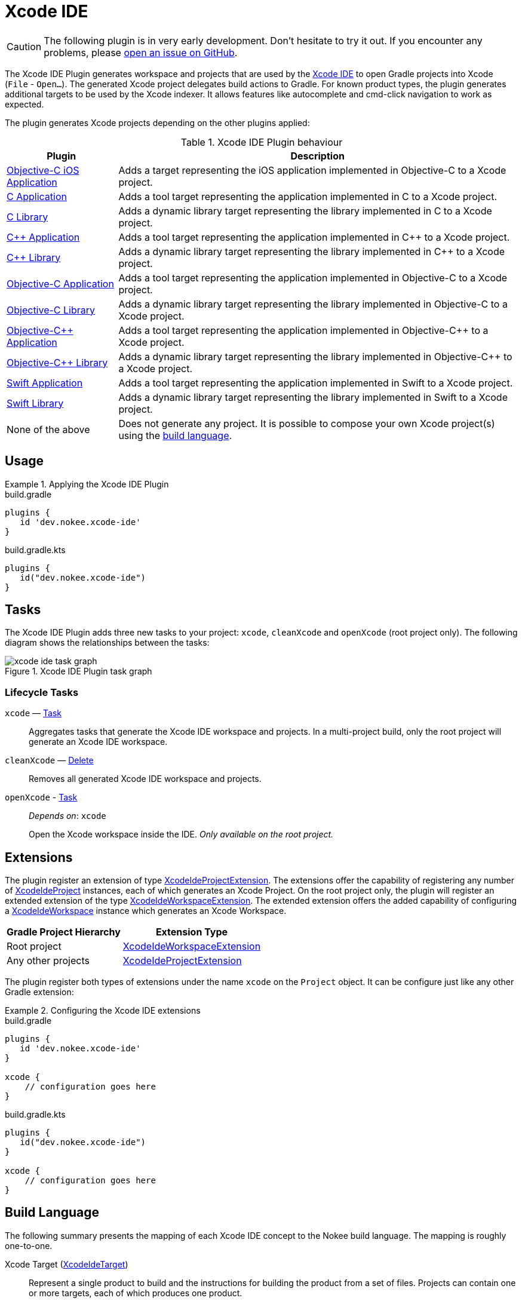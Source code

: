 [[chapter:xcode-ide]]
= Xcode IDE
:jbake-type: reference_chapter
:jbake-tags: user manual, gradle plugin reference, xcode ide, ide, gradle, native, objective c, objc, ios
:imagesdir: ./img
:jbake-description: Learn what the Xcode IDE plugin (i.e. dev.nokee.xcode-ide) has to offer to your Gradle build.

CAUTION: The following plugin is in very early development.
Don't hesitate to try it out.
If you encounter any problems, please link:https://github.com/nokeedev/gradle-native/issues[open an issue on GitHub].

The Xcode IDE Plugin generates workspace and projects that are used by the https://developer.apple.com/xcode/[Xcode IDE] to open Gradle projects into Xcode (`File` - `Open...`).
The generated Xcode project delegates build actions to Gradle.
For known product types, the plugin generates additional targets to be used by the Xcode indexer.
It allows features like autocomplete and cmd-click navigation to work as expected.

The plugin generates Xcode projects depending on the other plugins applied:

.Xcode IDE Plugin behaviour
[%header%autowidth,compact]
|===
| Plugin | Description

| <<objective-c-ios-application-plugin.adoc#,Objective-C iOS Application>>
| Adds a target representing the iOS application implemented in Objective-C to a Xcode project.

| <<c-application-plugin.adoc#, C Application>>
| Adds a tool target representing the application implemented in C to a Xcode project.

| <<c-library-plugin.adoc#,C Library>>
| Adds a dynamic library target representing the library implemented in C to a Xcode project.

| <<cpp-application-plugin.adoc#,{cpp} Application>>
| Adds a tool target representing the application implemented in {cpp} to a Xcode project.

| <<cpp-library-plugin.adoc#,{cpp} Library>>
| Adds a dynamic library target representing the library implemented in {cpp} to a Xcode project.

| <<objective-c-application-plugin.adoc#,Objective-C Application>>
| Adds a tool target representing the application implemented in Objective-C to a Xcode project.

| <<objective-c-library-plugin.adoc#,Objective-C Library>>
| Adds a dynamic library target representing the library implemented in Objective-C to a Xcode project.

| <<objective-cpp-application-plugin.adoc#,Objective-{cpp} Application>>
| Adds a tool target representing the application implemented in Objective-{cpp} to a Xcode project.

| <<objective-cpp-library-plugin.adoc#,Objective-{cpp} Library>>
| Adds a dynamic library target representing the library implemented in Objective-{cpp} to a Xcode project.

| <<swift-application-plugin.adoc#,Swift Application>>
| Adds a tool target representing the application implemented in Swift to a Xcode project.

| <<swift-library-plugin.adoc#,Swift Library>>
| Adds a dynamic library target representing the library implemented in Swift to a Xcode project.

| None of the above
| Does not generate any project.
It is possible to compose your own Xcode project(s) using the link:#sec:xcode-ide-build-language[build language].
|===

[[sec:xcode-ide-usage]]
== Usage

.Applying the Xcode IDE Plugin
====
[.multi-language-sample]
=====
.build.gradle
[source,groovy]
----
plugins {
   id 'dev.nokee.xcode-ide'
}
----
=====
[.multi-language-sample]
=====
.build.gradle.kts
[source,kotlin]
----
plugins {
   id("dev.nokee.xcode-ide")
}
----
=====
====

[[sec:xcode-ide-tasks]]
== Tasks

The Xcode IDE Plugin adds three new tasks to your project: `xcode`, `cleanXcode` and `openXcode` (root project only).
The following diagram shows the relationships between the tasks:

.Xcode IDE Plugin task graph
image::xcode-ide-task-graph.png[]

[[sec:xcode-ide-lifecycle-tasks]]
=== Lifecycle Tasks

`xcode` — link:{gradle-language-reference}/org.gradle.api.Task.html[Task]::
Aggregates tasks that generate the Xcode IDE workspace and projects.
In a multi-project build, only the root project will generate an Xcode IDE workspace.

`cleanXcode` — link:{gradle-language-reference}/org.gradle.api.tasks.Delete.html[Delete]::
Removes all generated Xcode IDE workspace and projects.

`openXcode` - link:{gradle-language-reference}/org.gradle.api.Task.html[Task]::
_Depends on_: `xcode`
+
Open the Xcode workspace inside the IDE.
_Only available on the root project._

[[sec:xcode-ide-extensions]]
== Extensions

The plugin register an extension of type link:../dsl/dev.nokee.ide.xcode.XcodeIdeProjectExtension.html[XcodeIdeProjectExtension].
The extensions offer the capability of registering any number of link:../dsl/dev.nokee.ide.xcode.XcodeIdeProject.html[XcodeIdeProject] instances, each of which generates an Xcode Project.
On the root project only, the plugin will register an extended extension of the type link:../dsl/dev.nokee.ide.xcode.XcodeIdeWorkspaceExtension.html[XcodeIdeWorkspaceExtension].
The extended extension offers the added capability of configuring a link:../dsl/dev.nokee.ide.xcode.XcodeIdeWorkspace.html[XcodeIdeWorkspace] instance which generates an Xcode Workspace.

[%header%autowidth,compact]
|===
| Gradle Project Hierarchy | Extension Type

| Root project
| link:../dsl/dev.nokee.ide.xcode.XcodeIdeWorkspaceExtension.html[XcodeIdeWorkspaceExtension]

| Any other projects
| link:../dsl/dev.nokee.ide.xcode.XcodeIdeProjectExtension.html[XcodeIdeProjectExtension]

|===

The plugin register both types of extensions under the name `xcode` on the `Project` object.
It can be configure just like any other Gradle extension:

.Configuring the Xcode IDE extensions
====
[.multi-language-sample]
=====
.build.gradle
[source,groovy]
----
plugins {
   id 'dev.nokee.xcode-ide'
}

xcode {
    // configuration goes here
}
----
=====
[.multi-language-sample]
=====
.build.gradle.kts
[source,kotlin]
----
plugins {
   id("dev.nokee.xcode-ide")
}

xcode {
    // configuration goes here
}
----
=====
====

[[sec:xcode-ide-build-language]]
== Build Language

The following summary presents the mapping of each Xcode IDE concept to the Nokee build language.
The mapping is roughly one-to-one.

Xcode Target (link:../dsl/dev.nokee.ide.xcode.XcodeIdeTarget.html[XcodeIdeTarget])::
Represent a single product to build and the instructions for building the product from a set of files.
Projects can contain one or more targets, each of which produces one product.

XcodeProject (link:../dsl/dev.nokee.ide.xcode.XcodeIdeProject.html[XcodeIdeProject])::
Represent a repository for all the files, resources, and information required to build one or more software products.
It contains all the elements used to build your products and maintains the relationships between those elements.

Xcode Build Settings (link:../dsl/dev.nokee.ide.xcode.XcodeIdeBuildSettings.html[XcodeIdeBuildSettings])::
Represent information about how to perform a particular aspect of the product's build process.

Xcode Workspace (link:../dsl/dev.nokee.ide.xcode.XcodeIdeWorkspace.html[XcodeIdeWorkspace])::
Represent a group of projects to be worked on together.

Xcode Build Configuration (link:../dsl/dev.nokee.ide.xcode.XcodeIdeBuildConfiguration.html[XcodeIdeBuildConfiguration])::
Represent a group of build settings to build a variant of the product.

[[sec:xcode-ide-configuration]]
== Configuration

The Xcode IDE project automatically registered as a result of a default behaviour allows only minimal configuration, such as adding additional targets, build configuration and build settings.
Any additional Xcode IDE projects added via the build language are entirely configurable within the assumption imposed by the plugin.
Head over to the <<developing-with-xcode-ide.adoc#,Developing with Xcode IDE>> chapter to learn more about the integration between Gradle and Xcode provided by this plugin.
